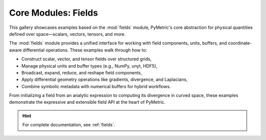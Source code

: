 Core Modules: Fields
====================

This gallery showcases examples based on the :mod:`fields` module, PyMetric's core abstraction
for physical quantities defined over space—scalars, vectors, tensors, and more.

The :mod:`fields` module provides a unified interface for working with field components, units,
buffers, and coordinate-aware differential operations. These examples walk through how to:

- Construct scalar, vector, and tensor fields over structured grids,
- Manage physical units and buffer types (e.g., NumPy, unyt, HDF5),
- Broadcast, expand, reduce, and reshape field components,
- Apply differential geometry operations like gradients, divergence, and Laplacians,
- Combine symbolic metadata with numerical buffers for hybrid workflows.

From initializing a field from an analytic expression to computing its divergence in curved space,
these examples demonstrate the expressive and extensible field API at the heart of PyMetric.

.. hint::

    For complete documentation, see :ref:`fields`.
